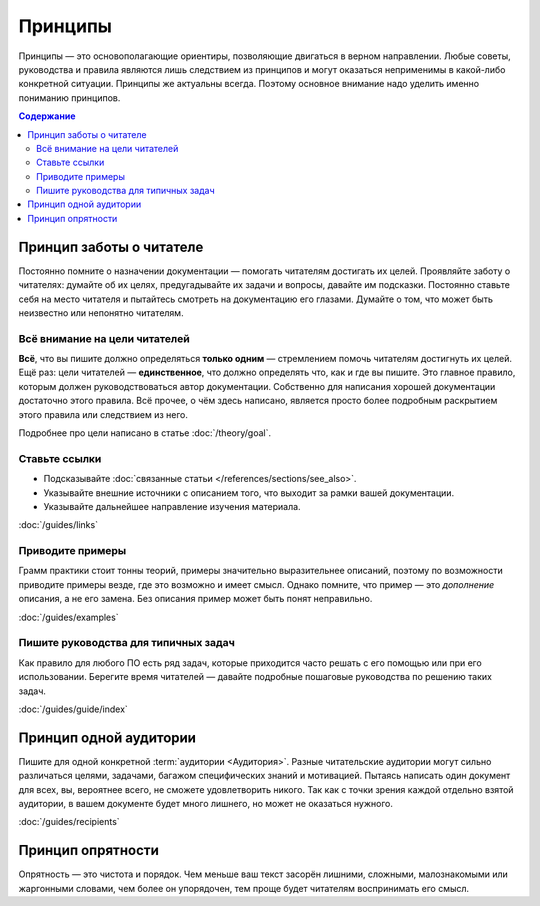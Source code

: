 Принципы
========

Принципы — это основополагающие ориентиры, позволяющие двигаться в верном направлении. Любые советы,
руководства и правила являются лишь следствием из принципов и могут оказаться неприменимы в
какой-либо конкретной ситуации. Принципы же актуальны всегда. Поэтому основное внимание надо уделить
именно пониманию принципов.

.. contents:: Содержание
   :local:
   :depth: 2
   :backlinks: none

Принцип заботы о читателе
-------------------------

Постоянно помните о назначении документации — помогать читателям достигать их целей. Проявляйте
заботу о читателях: думайте об их целях, предугадывайте их задачи и вопросы, давайте им подсказки.
Постоянно ставьте себя на место читателя и пытайтесь смотреть на документацию его глазами. Думайте о
том, что может быть неизвестно или непонятно читателям.

Всё внимание на цели читателей
^^^^^^^^^^^^^^^^^^^^^^^^^^^^^^
**Всё**, что вы пишите должно определяться **только одним** — стремлением помочь читателям
достигнуть их целей. Ещё раз: цели читателей — **единственное**, что должно определять что, как и
где вы пишите. Это главное правило, которым должен руководствоваться автор документации. Собственно
для написания хорошей документации достаточно этого правила. Всё прочее, о чём здесь написано,
является просто более подробным раскрытием этого правила или следствием из него.

Подробнее про цели написано в статье :doc:`/theory/goal`.

Ставьте ссылки
^^^^^^^^^^^^^^

* Подсказывайте :doc:`связанные статьи </references/sections/see_also>`.
* Указывайте внешние источники с описанием того, что выходит за рамки вашей документации.
* Указывайте дальнейшее направление изучения материала.

:doc:`/guides/links`

Приводите примеры
^^^^^^^^^^^^^^^^^
Грамм практики стоит тонны теорий, примеры значительно выразительнее описаний, поэтому по
возможности приводите примеры везде, где это возможно и имеет смысл. Однако помните, что пример —
это *дополнение* описания, а не его замена. Без описания пример может быть понят неправильно.

:doc:`/guides/examples`

Пишите руководства для типичных задач
^^^^^^^^^^^^^^^^^^^^^^^^^^^^^^^^^^^^^
Как правило для любого ПО есть ряд задач, которые приходится часто решать с его помощью или при его
использовании. Берегите время читателей — давайте подробные пошаговые руководства по решению таких
задач.

:doc:`/guides/guide/index`

Принцип одной аудитории
-----------------------

Пишите для одной конкретной :term:`аудитории <Аудитория>`. Разные читательские аудитории могут
сильно различаться целями, задачами, багажом специфических знаний и мотивацией. Пытаясь написать
один документ для всех, вы, вероятнее всего, не сможете удовлетворить никого. Так как с точки зрения
каждой отдельно взятой аудитории, в вашем документе будет много лишнего, но может не оказаться
нужного.

:doc:`/guides/recipients`

Принцип опрятности
------------------

Опрятность — это чистота и порядок. Чем меньше ваш текст засорён лишними, сложными, малознакомыми
или жаргонными словами, чем более он упорядочен, тем проще будет читателям воспринимать его смысл.
